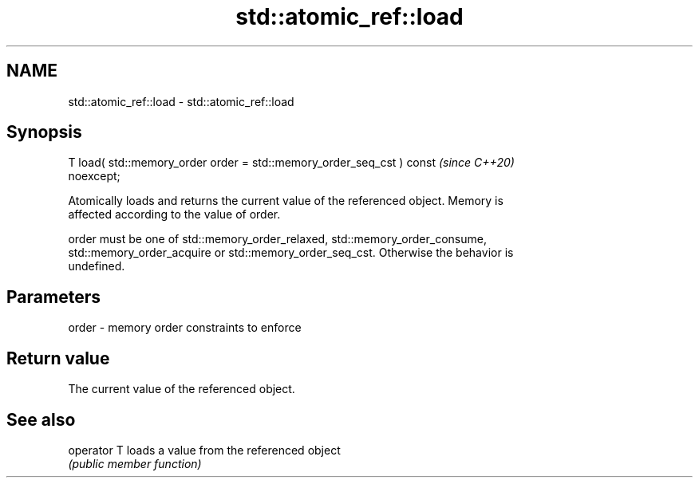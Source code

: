 .TH std::atomic_ref::load 3 "2019.03.28" "http://cppreference.com" "C++ Standard Libary"
.SH NAME
std::atomic_ref::load \- std::atomic_ref::load

.SH Synopsis
   T load( std::memory_order order = std::memory_order_seq_cst ) const    \fI(since C++20)\fP
   noexcept;

   Atomically loads and returns the current value of the referenced object. Memory is
   affected according to the value of order.

   order must be one of std::memory_order_relaxed, std::memory_order_consume,
   std::memory_order_acquire or std::memory_order_seq_cst. Otherwise the behavior is
   undefined.

.SH Parameters

   order - memory order constraints to enforce

.SH Return value

   The current value of the referenced object.

.SH See also

   operator T loads a value from the referenced object
              \fI(public member function)\fP 

